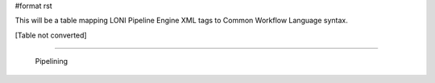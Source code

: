 #format rst

This will be a table mapping LONI Pipeline Engine XML tags to Common Workflow Language syntax.

[Table not converted]

-------------------------

 Pipelining

